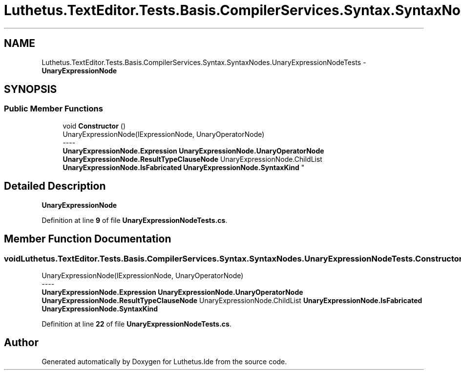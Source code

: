 .TH "Luthetus.TextEditor.Tests.Basis.CompilerServices.Syntax.SyntaxNodes.UnaryExpressionNodeTests" 3 "Version 1.0.0" "Luthetus.Ide" \" -*- nroff -*-
.ad l
.nh
.SH NAME
Luthetus.TextEditor.Tests.Basis.CompilerServices.Syntax.SyntaxNodes.UnaryExpressionNodeTests \- \fBUnaryExpressionNode\fP  

.SH SYNOPSIS
.br
.PP
.SS "Public Member Functions"

.in +1c
.ti -1c
.RI "void \fBConstructor\fP ()"
.br
.RI "UnaryExpressionNode(IExpressionNode, UnaryOperatorNode) 
.br
----
.br
 \fBUnaryExpressionNode\&.Expression\fP \fBUnaryExpressionNode\&.UnaryOperatorNode\fP \fBUnaryExpressionNode\&.ResultTypeClauseNode\fP UnaryExpressionNode\&.ChildList \fBUnaryExpressionNode\&.IsFabricated\fP \fBUnaryExpressionNode\&.SyntaxKind\fP "
.in -1c
.SH "Detailed Description"
.PP 
\fBUnaryExpressionNode\fP 
.PP
Definition at line \fB9\fP of file \fBUnaryExpressionNodeTests\&.cs\fP\&.
.SH "Member Function Documentation"
.PP 
.SS "void Luthetus\&.TextEditor\&.Tests\&.Basis\&.CompilerServices\&.Syntax\&.SyntaxNodes\&.UnaryExpressionNodeTests\&.Constructor ()"

.PP
UnaryExpressionNode(IExpressionNode, UnaryOperatorNode) 
.br
----
.br
 \fBUnaryExpressionNode\&.Expression\fP \fBUnaryExpressionNode\&.UnaryOperatorNode\fP \fBUnaryExpressionNode\&.ResultTypeClauseNode\fP UnaryExpressionNode\&.ChildList \fBUnaryExpressionNode\&.IsFabricated\fP \fBUnaryExpressionNode\&.SyntaxKind\fP 
.PP
Definition at line \fB22\fP of file \fBUnaryExpressionNodeTests\&.cs\fP\&.

.SH "Author"
.PP 
Generated automatically by Doxygen for Luthetus\&.Ide from the source code\&.
